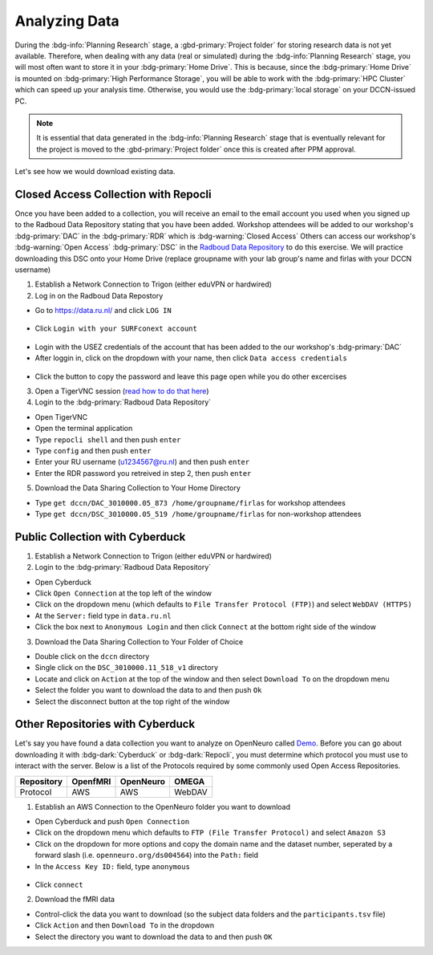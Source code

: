 Analyzing Data
********

During the :bdg-info:`Planning Research` stage, a :gbd-primary:`Project folder` for storing research data is not yet available.
Therefore, when dealing with any data (real or simulated) during the :bdg-info:`Planning Research` stage, you will most often want to store it in your :bdg-primary:`Home Drive`. 
This is because, since the :bdg-primary:`Home Drive` is mounted on :bdg-primary:`High Performance Storage`, you will be able to work with the :bdg-primary:`HPC Cluster` which can speed up your analysis time. 
Otherwise, you would use the :bdg-primary:`local storage` on your DCCN-issued PC. 

.. Note::

      It is essential that data generated in the :bdg-info:`Planning Research` stage that is eventually relevant for the project
      is moved to the :gbd-primary:`Project folder` once this is created after PPM approval.

Let's see how we would download existing data.

Closed Access Collection with Repocli
==========

.. _Radboud Data Repository: https://data.ru.nl/collections/di/dccn/DSC_3010000.05_519
.. _read how to do that here: https://intranet.donders.ru.nl/index.php?id=vnc00&no_cache=1&sword_list%5B%5D=tigerVNC

Once you have been added to a collection, you will receive an email to the email account you used when you signed up to the Radboud Data Repository stating that you have been added. 
Workshop attendees will be added to our workshop's :bdg-primary:`DAC` in the :bdg-primary:`RDR` which is :bdg-warning:`Closed Access`
Others can access our workshop's :bdg-warning:`Open Access` :bdg-primary:`DSC` in the `Radboud Data Repository`_ to do this exercise. 
We will practice downloading this DSC onto your Home Drive (replace groupname with your lab group's name and firlas with your DCCN username)

1. Establish a Network Connection to Trigon (either eduVPN or hardwired)

2. Log in on the Radboud Data Repostory

* Go to https://data.ru.nl/ and click ``LOG IN``

.. figure:: RDR_login.png
    :figwidth: 50%
    :align: center

* Click ``Login with your SURFconext account`` 

.. figure:: RDR_login2.png
    :figwidth: 50%
    :align: center

* Login with the USEZ credentials of the account that has been added to the our workshop's :bdg-primary:`DAC`
* After loggin in, click on the dropdown with your name, then click ``Data access credentials``

.. figure:: RDR_access.png
    :figwidth: 50%
    :align: center

* Click the button to copy the password and leave this page open while you do other excercises

3. Open a TigerVNC session (`read how to do that here`_)

4. Login to the :bdg-primary:`Radboud Data Repository`

* Open TigerVNC
* Open the terminal application
* Type ``repocli shell`` and then push ``enter``
* Type ``config`` and then push ``enter``
* Enter your RU username (u1234567@ru.nl) and then push ``enter``
* Enter the RDR password you retreived in step 2, then push ``enter``

5. Download the Data Sharing Collection to Your Home Directory

* Type ``get dccn/DAC_3010000.05_873 /home/groupname/firlas`` for workshop attendees
* Type ``get dccn/DSC_3010000.05_519 /home/groupname/firlas`` for non-workshop attendees

Public Collection with Cyberduck
==========

1. Establish a Network Connection to Trigon (either eduVPN or hardwired)

2. Login to the :bdg-primary:`Radboud Data Repository`

* Open Cyberduck
* Click ``Open Connection`` at the top left of the window
* Click on the dropdown menu (which defaults to ``File Transfer Protocol (FTP)``) and select ``WebDAV (HTTPS)`` 
* At the ``Server:`` field type in ``data.ru.nl``
* Click the box next to ``Anonymous Login`` and then click ``Connect`` at the bottom right side of the window

3. Download the Data Sharing Collection to Your Folder of Choice

* Double click on the ``dccn`` directory 
* Single click on the ``DSC_3010000.11_518_v1`` directory 
* Locate and click on ``Action`` at the top of the window and then select ``Download To`` on the dropdown menu
* Select the folder you want to download the data to and then push ``Ok``
* Select the disconnect button at the top right of the window

Other Repositories with Cyberduck
==========

.. _Demo: https://openneuro.org/datasets/ds004564/versions/1.0.1
Let's say you have found a data collection you want to analyze on OpenNeuro called `Demo`_. 
Before you can go about downloading it with :bdg-dark:`Cyberduck` or :bdg-dark:`Repocli`, you must determine which protocol you must use to interact with the server. 
Below is a list of the Protocols required by some commonly used Open Access Repositories. 

.. table::
   :widths: auto

   +------------+----------+-----------+--------+
   | Repository | OpenfMRI | OpenNeuro | OMEGA  | 
   +============+==========+===========+========+
   | Protocol   | AWS      | AWS       | WebDAV |
   +------------+----------+-----------+--------+

1. Establish an AWS Connection to the OpenNeuro folder you want to download

* Open Cyberduck and push ``Open Connection``
* Click on the dropdown menu which defaults to ``FTP (File Transfer Protocol)`` and select ``Amazon S3``
* Click on the dropdown for more options and copy the domain name and the dataset number, seperated by a forward slash (i.e. ``openneuro.org/ds004564``) into the ``Path:`` field
* In the ``Access Key ID:`` field, type ``anonymous``

.. figure:: Cyberduck_AWS.png
    :figwidth: 50%
    :align: center

* Click ``connect``

2. Download the fMRI data

* Control-click the data you want to download (so the subject data folders and the ``participants.tsv`` file)
* Click ``Action`` and then ``Download To`` in the dropdown
* Select the directory you want to download the data to and then push ``OK``

